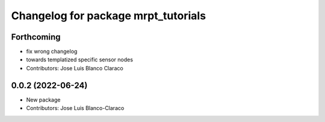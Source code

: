 ^^^^^^^^^^^^^^^^^^^^^^^^^^^^^^^^^^^^
Changelog for package mrpt_tutorials
^^^^^^^^^^^^^^^^^^^^^^^^^^^^^^^^^^^^

Forthcoming
-----------
* fix wrong changelog
* towards templatized specific sensor nodes
* Contributors: Jose Luis Blanco Claraco

0.0.2 (2022-06-24)
------------------
* New package
* Contributors: Jose Luis Blanco-Claraco
